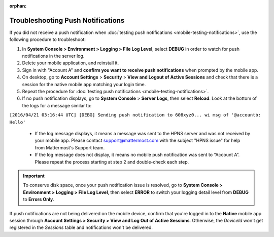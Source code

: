 :orphan:

Troubleshooting Push Notifications
==================================

If you did not receive a push notification when :doc:`testing push notifications <mobile-testing-notifications>`, use the following procedure to troubleshoot:

1. In **System Console > Environment > Logging > File Log Level**, select **DEBUG** in order to watch for push notifications in the server log.

2. Delete your mobile application, and reinstall it.

3. Sign in with "Account A" and **confirm you want to receive push notifications** when prompted by the mobile app.

4. On desktop, go to **Account Settings** > **Security** > **View and Logout of Active Sessions** and check that there is a session for the native mobile app matching your login time.

5. Repeat the procedure for :doc:`testing push notifications <mobile-testing-notifications>`.

6. If no push notification displays, go to **System Console** > **Server Logs**, then select **Reload**. Look at the bottom of the logs for a message similar to:

``[2016/04/21 03:16:44 UTC] [DEBG] Sending push notification to 608xyz0... wi msg of '@accountb: Hello'``

  - If the log message displays, it means a message was sent to the HPNS server and was not received by your mobile app. Please contact support@mattermost.com with the subject "HPNS issue" for help from Mattermost's Support team.
  - If the log message does not display, it means no mobile push notification was sent to “Account A”. Please repeat the process starting at step 2 and double-check each step.

.. important::

  To conserve disk space, once your push notification issue is resolved, go to  **System Console > Environment > Logging > File Log Level**, then select **ERROR** to switch your logging detail level from **DEBUG** to **Errors Only**.

If push notifications are not being delivered on the mobile device, confirm that you're logged in to the **Native** mobile app session through **Account Settings > Security > View and Log Out of Active Sessions**. Otherwise, the `DeviceId` won't get registered in the `Sessions` table and notifications won't be delivered.